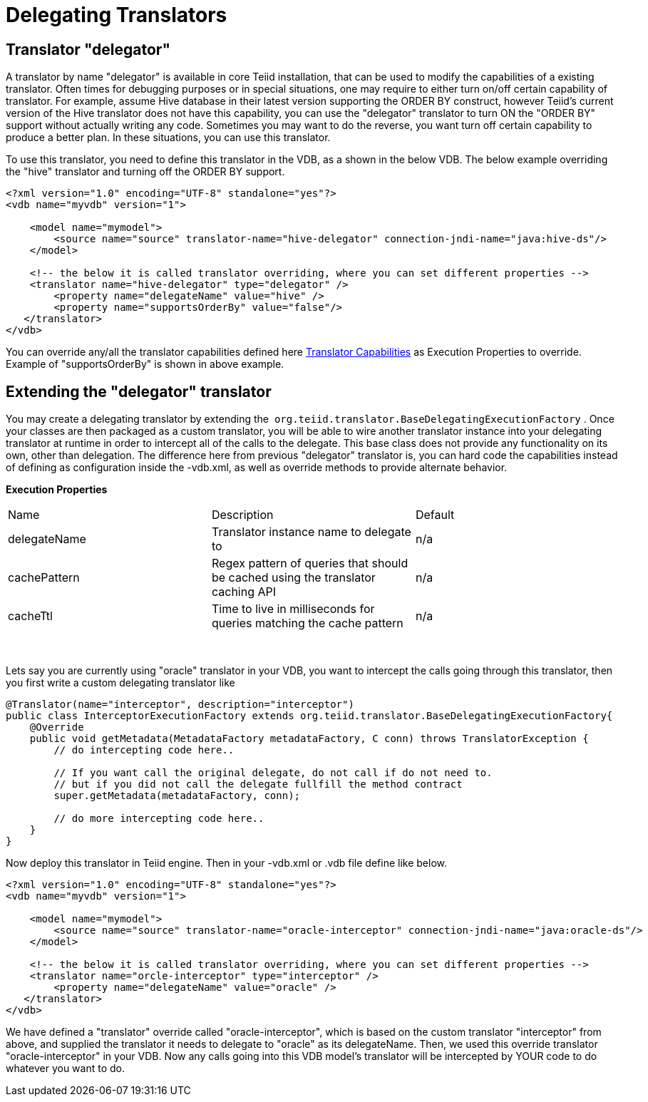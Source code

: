 
= Delegating Translators

== Translator "delegator"

A translator by name "delegator" is available in core Teiid installation, that can be used to modify the capabilities of a existing translator. Often times for debugging purposes or in special situations, one may require to either turn on/off certain capability of translator. For example, assume Hive database in their latest version supporting the ORDER BY construct, however Teiid's current version of the Hive translator does not have this capability, you can use the "delegator" translator to turn ON the "ORDER BY" support without actually writing any code. Sometimes you may want to do the reverse, you want turn off certain capability to produce a better plan. In these situations, you can use this translator.

To use this translator, you need to define this translator in the VDB, as a shown in the below VDB. The below example overriding the "hive" translator and turning off the ORDER BY support.

[source,xml]
----
<?xml version="1.0" encoding="UTF-8" standalone="yes"?>
<vdb name="myvdb" version="1">

    <model name="mymodel">
        <source name="source" translator-name="hive-delegator" connection-jndi-name="java:hive-ds"/>
    </model>

    <!-- the below it is called translator overriding, where you can set different properties -->
    <translator name="hive-delegator" type="delegator" />
        <property name="delegateName" value="hive" />
        <property name="supportsOrderBy" value="false"/>
   </translator>
</vdb>
----

You can override any/all the translator capabilities defined here link:../dev/Translator_Capabilities.adoc[Translator Capabilities] as Execution Properties to override. Example of "supportsOrderBy" is shown in above example. 

       
== Extending the "delegator" translator
 
You may create a delegating translator by extending the  `org.teiid.translator.BaseDelegatingExecutionFactory` . Once your classes are then packaged as a custom translator, you will be able to wire another translator instance into your delegating translator at runtime in order to intercept all of the calls to the delegate. This base class does not provide any functionality on its own, other than delegation. The difference here from previous "delegator" translator is, you can hard code the capabilities instead of defining as configuration inside the -vdb.xml, as well as override methods to provide alternate behavior. 

*Execution Properties*  

|===
|Name |Description |Default
|delegateName |Translator instance name to delegate to|n/a

|cachePattern|Regex pattern of queries that should be cached using the translator caching API|n/a

|cacheTtl|Time to live in milliseconds for queries matching the cache pattern|n/a
|===
 

Lets say you are currently using "oracle" translator in your VDB, you want to intercept the calls going through this translator, then you first write a custom delegating translator like

[source,java]
----
@Translator(name="interceptor", description="interceptor")
public class InterceptorExecutionFactory extends org.teiid.translator.BaseDelegatingExecutionFactory{
    @Override
    public void getMetadata(MetadataFactory metadataFactory, C conn) throws TranslatorException {
        // do intercepting code here..

        // If you want call the original delegate, do not call if do not need to.
        // but if you did not call the delegate fullfill the method contract
        super.getMetadata(metadataFactory, conn);

        // do more intercepting code here..
    }
}
----

Now deploy this translator in Teiid engine. Then in your -vdb.xml or .vdb file define like below.

[source,xml]
----
<?xml version="1.0" encoding="UTF-8" standalone="yes"?>
<vdb name="myvdb" version="1">

    <model name="mymodel">
        <source name="source" translator-name="oracle-interceptor" connection-jndi-name="java:oracle-ds"/>
    </model>

    <!-- the below it is called translator overriding, where you can set different properties -->
    <translator name="orcle-interceptor" type="interceptor" />
        <property name="delegateName" value="oracle" />
   </translator>
</vdb>
----

We have defined a "translator" override called "oracle-interceptor", which is based on the custom translator "interceptor" from above, and supplied the translator it needs to delegate to "oracle" as its delegateName. Then, we used this override translator "oracle-interceptor" in your VDB. Now any calls going into this VDB model’s translator will be intercepted by YOUR code to do whatever you want to do.

